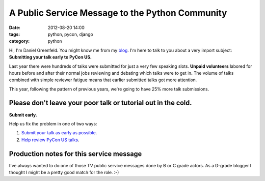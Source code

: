 ================================================
A Public Service Message to the Python Community
================================================

:date: 2012-08-20 14:00
:tags: python, pycon, django
:category: python

Hi, I'm Daniel Greenfeld. You might know me from my blog_. I'm here to talk to you about a very import subject: **Submitting your talk early to PyCon US.**

.. _blog: https://pydanny.com

Last year there were hundreds of talks were submitted for just a very few speaking slots. **Unpaid volunteers** labored for hours before and after their normal jobs reviewing and debating which talks were to get in. The volume of talks combined with simple reviewer fatigue means that earlier submitted talks got more attention. 

This year, following the pattern of previous years, we're going to have 25% more talk submissions.

Please don't leave your poor talk or tutorial out in the cold.
===============================================================

**Submit early.**

Help us fix the problem in one of two ways:

#. `Submit your talk as early as possible`_.
#. `Help review PyCon US talks`_.

.. _`Submit your talk as early as possible`: https://us.pycon.org/2013/speaking/cfp
.. _`Help review PyCon US talks`: http://pycon.blogspot.com/2012/07/i-want-you-for-pycon-program-commitee.html

Production notes for this service message
=========================================

I've always wanted to do one of those TV public service messages done by B or C grade actors. As a D-grade blogger I thought I might be a pretty good match for the role. :-)